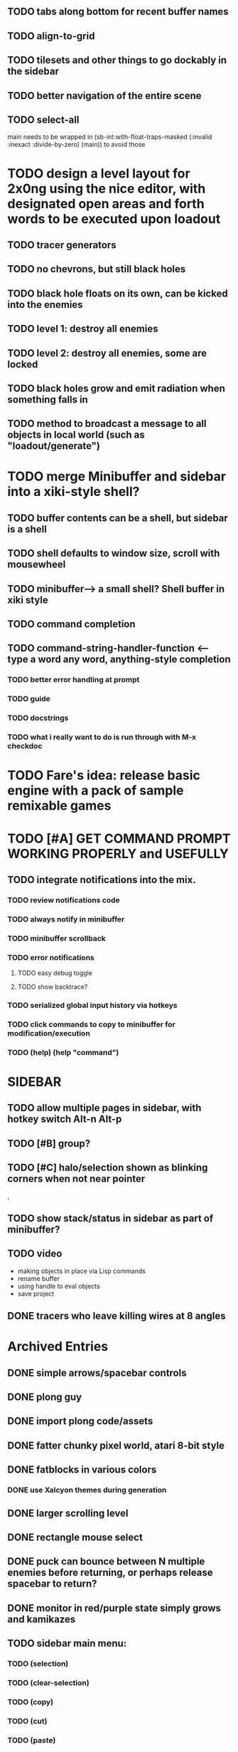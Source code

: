 
** TODO tabs along bottom for recent buffer names
** TODO align-to-grid
** TODO tilesets and other things to go dockably in the sidebar


** TODO better navigation of the entire scene
** TODO select-all

main needs to be wrapped in (sb-int:with-float-traps-masked
	  (:invalid :inexact :divide-by-zero) (main)) to avoid those

* TODO design a level layout for 2x0ng using the nice editor, with designated open areas and forth words to be executed upon loadout

** TODO tracer generators 
** TODO no chevrons, but still black holes
** TODO black hole floats on its own, can be kicked into the enemies

** TODO level 1: destroy all enemies
** TODO level 2: destroy all enemies, some are locked

** TODO black holes grow and emit radiation when something falls in

** TODO method to broadcast a message to all objects in local world (such as "loadout/generate")

* TODO merge Minibuffer and sidebar into a xiki-style shell?
** TODO buffer contents can be a shell, but sidebar is a shell
** TODO shell defaults to window size, scroll with mousewheel
** TODO minibuffer--> a small shell? Shell buffer in xiki style
** TODO command completion

** TODO *command-string-handler-function* <------ type a word any word, anything-style completion

*** TODO better error handling at prompt

*** TODO guide
*** TODO docstrings

*** TODO what i really want to do is run through with M-x checkdoc

* TODO Fare's idea: release basic engine with a pack of sample remixable games

* TODO [#A] GET COMMAND PROMPT WORKING PROPERLY and USEFULLY
** TODO integrate notifications into the mix.
*** TODO review notifications code 
*** TODO always notify in minibuffer
*** TODO minibuffer scrollback
*** TODO error notifications 
**** TODO easy debug toggle
**** TODO show backtrace?
*** TODO serialized global input history via hotkeys
*** TODO click commands to copy to minibuffer for modification/execution
*** TODO (help)  (help "command")

* SIDEBAR
** TODO allow multiple pages in sidebar, with hotkey switch Alt-n Alt-p 
** TODO [#B] group? 
** TODO [#C] halo/selection shown as blinking corners when not near pointer
,
** TODO show stack/status in sidebar as part of minibuffer? 


** TODO video
 - making objects in place via Lisp commands
 - rename buffer
 - using handle to eval objects
 - save project

** DONE tracers who leave killing wires at 8 angles
   CLOSED: [2013-02-21 Thu 04:17]



* Archived Entries
** DONE simple arrows/spacebar controls
   CLOSED: [2013-02-21 Thu 03:19]
   :PROPERTIES:
   :ARCHIVE_TIME: 2013-02-21 Thu 03:19
   :ARCHIVE_FILE: ~/2x0ng/README.org
   :ARCHIVE_OLPATH: 2x0ng: a colorful puzzle game
   :ARCHIVE_CATEGORY: README
   :ARCHIVE_TODO: TODO
   :END:
** DONE plong guy
   CLOSED: [2013-02-21 Thu 03:16]
   :PROPERTIES:
   :ARCHIVE_TIME: 2013-02-21 Thu 03:19
   :ARCHIVE_FILE: ~/2x0ng/README.org
   :ARCHIVE_OLPATH: 2x0ng: a colorful puzzle game
   :ARCHIVE_CATEGORY: README
   :ARCHIVE_TODO: DONE
   :END:
** DONE import plong code/assets
   CLOSED: [2013-02-20 Wed 12:23]
   :PROPERTIES:
   :ARCHIVE_TIME: 2013-02-21 Thu 03:19
   :ARCHIVE_FILE: ~/2x0ng/README.org
   :ARCHIVE_OLPATH: 2x0ng: a colorful puzzle game
   :ARCHIVE_CATEGORY: README
   :ARCHIVE_TODO: DONE
   :END:
** DONE fatter chunky pixel world, atari 8-bit style
   CLOSED: [2013-02-21 Thu 02:39]
   :PROPERTIES:
   :ARCHIVE_TIME: 2013-02-21 Thu 03:19
   :ARCHIVE_FILE: ~/2x0ng/README.org
   :ARCHIVE_OLPATH: 2x0ng: a colorful puzzle game
   :ARCHIVE_CATEGORY: README
   :ARCHIVE_TODO: DONE
   :END:
** DONE fatblocks in various colors
   CLOSED: [2013-02-21 Thu 02:39]
   :PROPERTIES:
   :ARCHIVE_TIME: 2013-02-21 Thu 03:19
   :ARCHIVE_FILE: ~/2x0ng/README.org
   :ARCHIVE_OLPATH: 2x0ng: a colorful puzzle game
   :ARCHIVE_CATEGORY: README
   :ARCHIVE_TODO: DONE
   :END:
*** DONE use Xalcyon themes during generation
    CLOSED: [2013-02-21 Thu 02:39]
** DONE larger scrolling level
   CLOSED: [2013-02-21 Thu 02:39]
   :PROPERTIES:
   :ARCHIVE_TIME: 2013-02-21 Thu 03:19
   :ARCHIVE_FILE: ~/2x0ng/README.org
   :ARCHIVE_OLPATH: 2x0ng: a colorful puzzle game
   :ARCHIVE_CATEGORY: README
   :ARCHIVE_TODO: DONE
   :END:
** DONE rectangle mouse select
   CLOSED: [2013-02-27 Wed 00:40]
   :PROPERTIES:
   :ARCHIVE_TIME: 2013-02-27 Wed 00:40
   :ARCHIVE_FILE: ~/2x0ng/README.org
   :ARCHIVE_CATEGORY: README
   :ARCHIVE_TODO: DONE
   :END:
** DONE puck can bounce between N multiple enemies before returning, or perhaps release spacebar to return?
   CLOSED: [2013-02-27 Wed 00:40]
   :PROPERTIES:
   :ARCHIVE_TIME: 2013-02-27 Wed 00:40
   :ARCHIVE_FILE: ~/2x0ng/README.org
   :ARCHIVE_CATEGORY: README
   :ARCHIVE_TODO: DONE
   :END:

** DONE monitor in red/purple state simply grows and kamikazes
   CLOSED: [2013-02-27 Wed 00:40]
   :PROPERTIES:
   :ARCHIVE_TIME: 2013-02-27 Wed 00:41
   :ARCHIVE_FILE: ~/2x0ng/README.org
   :ARCHIVE_CATEGORY: README
   :ARCHIVE_TODO: DONE
   :END:
** TODO sidebar main menu:
   :PROPERTIES:
   :ARCHIVE_TIME: 2013-02-27 Wed 00:42
   :ARCHIVE_FILE: ~/2x0ng/README.org
   :ARCHIVE_OLPATH: SIDEBAR
   :ARCHIVE_CATEGORY: README
   :ARCHIVE_TODO: TODO
   :END:

*** TODO (selection)
*** TODO (clear-selection)
*** TODO (copy)
*** TODO (cut)
*** TODO (paste)
*** TODO (paste-from "" 0 0)

*** TODO (trim (current-buffer))

*** TODO (rename (current-buffer) "")
*** TODO (switch-to-buffer "")

*** TODO (save-project) 
*** TODO (load-project "")
*** TODO (make-project "")
*** TODO (quit-blocky)

** DONE [#B] multi select
   CLOSED: [2013-02-27 Wed 00:42]
   :PROPERTIES:
   :ARCHIVE_TIME: 2013-02-27 Wed 00:42
   :ARCHIVE_FILE: ~/2x0ng/README.org
   :ARCHIVE_OLPATH: SIDEBAR
   :ARCHIVE_CATEGORY: README
   :ARCHIVE_TODO: TODO
   :END:
** DONE [#C] rectangle select using mouse+modkey
   CLOSED: [2013-02-27 Wed 00:42]
   :PROPERTIES:
   :ARCHIVE_TIME: 2013-02-27 Wed 00:42
   :ARCHIVE_FILE: ~/2x0ng/README.org
   :ARCHIVE_OLPATH: SIDEBAR
   :ARCHIVE_CATEGORY: README
   :ARCHIVE_TODO: TODO
   :END:
** DONE glitchy purplegreen ghost, big boss (hazard)
   CLOSED: [2013-03-04 Mon 10:46]
   :PROPERTIES:
   :ARCHIVE_TIME: 2013-03-05 Tue 23:44
   :ARCHIVE_FILE: ~/2x0ng/README.org
   :ARCHIVE_CATEGORY: README
   :ARCHIVE_TODO: DONE
   :END:
** DONE he spawns bullets and/or babyghosts
   CLOSED: [2013-03-04 Mon 10:46]
   :PROPERTIES:
   :ARCHIVE_TIME: 2013-03-05 Tue 23:44
   :ARCHIVE_FILE: ~/2x0ng/README.org
   :ARCHIVE_CATEGORY: README
   :ARCHIVE_TODO: DONE
   :END:
** DONE enemy guy who steals ball
   CLOSED: [2013-03-04 Mon 17:46]
   :PROPERTIES:
   :ARCHIVE_TIME: 2013-03-05 Tue 23:44
   :ARCHIVE_FILE: ~/2x0ng/README.org
   :ARCHIVE_CATEGORY: README
   :ARCHIVE_TODO: DONE
   :END:
** DONE fix ball getting stuck when it can't get to targeted enemy
   CLOSED: [2013-03-02 Sat 05:35]
   :PROPERTIES:
   :ARCHIVE_TIME: 2013-03-05 Tue 23:44
   :ARCHIVE_FILE: ~/2x0ng/README.org
   :ARCHIVE_CATEGORY: README
   :ARCHIVE_TODO: DONE
   :END:
** DONE fix disappearing ball
   CLOSED: [2013-03-02 Sat 05:35]
   :PROPERTIES:
   :ARCHIVE_TIME: 2013-03-05 Tue 23:44
   :ARCHIVE_FILE: ~/2x0ng/README.org
   :ARCHIVE_CATEGORY: README
   :ARCHIVE_TODO: DONE
   :END:
** DONE randomly tweaking positions after #'horizontally or #'vertically
   CLOSED: [2013-03-05 Tue 23:44]
   :PROPERTIES:
   :ARCHIVE_TIME: 2013-03-05 Tue 23:44
   :ARCHIVE_FILE: ~/2x0ng/README.org
   :ARCHIVE_CATEGORY: README
   :ARCHIVE_TODO: DONE
   :END:
** DONE title screen and copyright
   CLOSED: [2013-03-06 Wed 21:36]
   :PROPERTIES:
   :ARCHIVE_TIME: 2013-03-06 Wed 21:38
   :ARCHIVE_FILE: ~/2x0ng/README.org
   :ARCHIVE_CATEGORY: README
   :ARCHIVE_TODO: DONE
   :END:
** DONE fix scroll jitter of player guy i need to match it to his movement speed, because right now both are moving in slightly different sized jumps
   CLOSED: [2013-03-06 Wed 21:36]
   :PROPERTIES:
   :ARCHIVE_TIME: 2013-03-06 Wed 21:38
   :ARCHIVE_FILE: ~/2x0ng/README.org
   :ARCHIVE_CATEGORY: README
   :ARCHIVE_TODO: DONE
   :END:
** DONE display how-to-restart message when you die
   CLOSED: [2013-03-06 Wed 21:36]
   :PROPERTIES:
   :ARCHIVE_TIME: 2013-03-06 Wed 21:38
   :ARCHIVE_FILE: ~/2x0ng/README.org
   :ARCHIVE_CATEGORY: README
   :ARCHIVE_TODO: DONE
   :END:


** DONE bricks and anti-bricks, which block when colored properly, but not otherwise
   CLOSED: [2013-03-01 Fri 23:19]
   :PROPERTIES:
   :ARCHIVE_TIME: 2013-03-06 Wed 21:38
   :ARCHIVE_FILE: ~/2x0ng/README.org
   :ARCHIVE_CATEGORY: README
   :ARCHIVE_TODO: DONE
   :END:
** DONE black hole slowly spews enemies
   CLOSED: [2013-03-01 Fri 23:19]
   :PROPERTIES:
   :ARCHIVE_TIME: 2013-03-06 Wed 21:38
   :ARCHIVE_FILE: ~/2x0ng/README.org
   :ARCHIVE_CATEGORY: README
   :ARCHIVE_TODO: DONE
   :END:
** DONE brick guns fire colored bricks which smash (they paint any hit objects)
   CLOSED: [2013-03-01 Fri 23:19]
   :PROPERTIES:
   :ARCHIVE_TIME: 2013-03-06 Wed 21:38
   :ARCHIVE_FILE: ~/2x0ng/README.org
   :ARCHIVE_CATEGORY: README
   :ARCHIVE_TODO: DONE
   :END:

